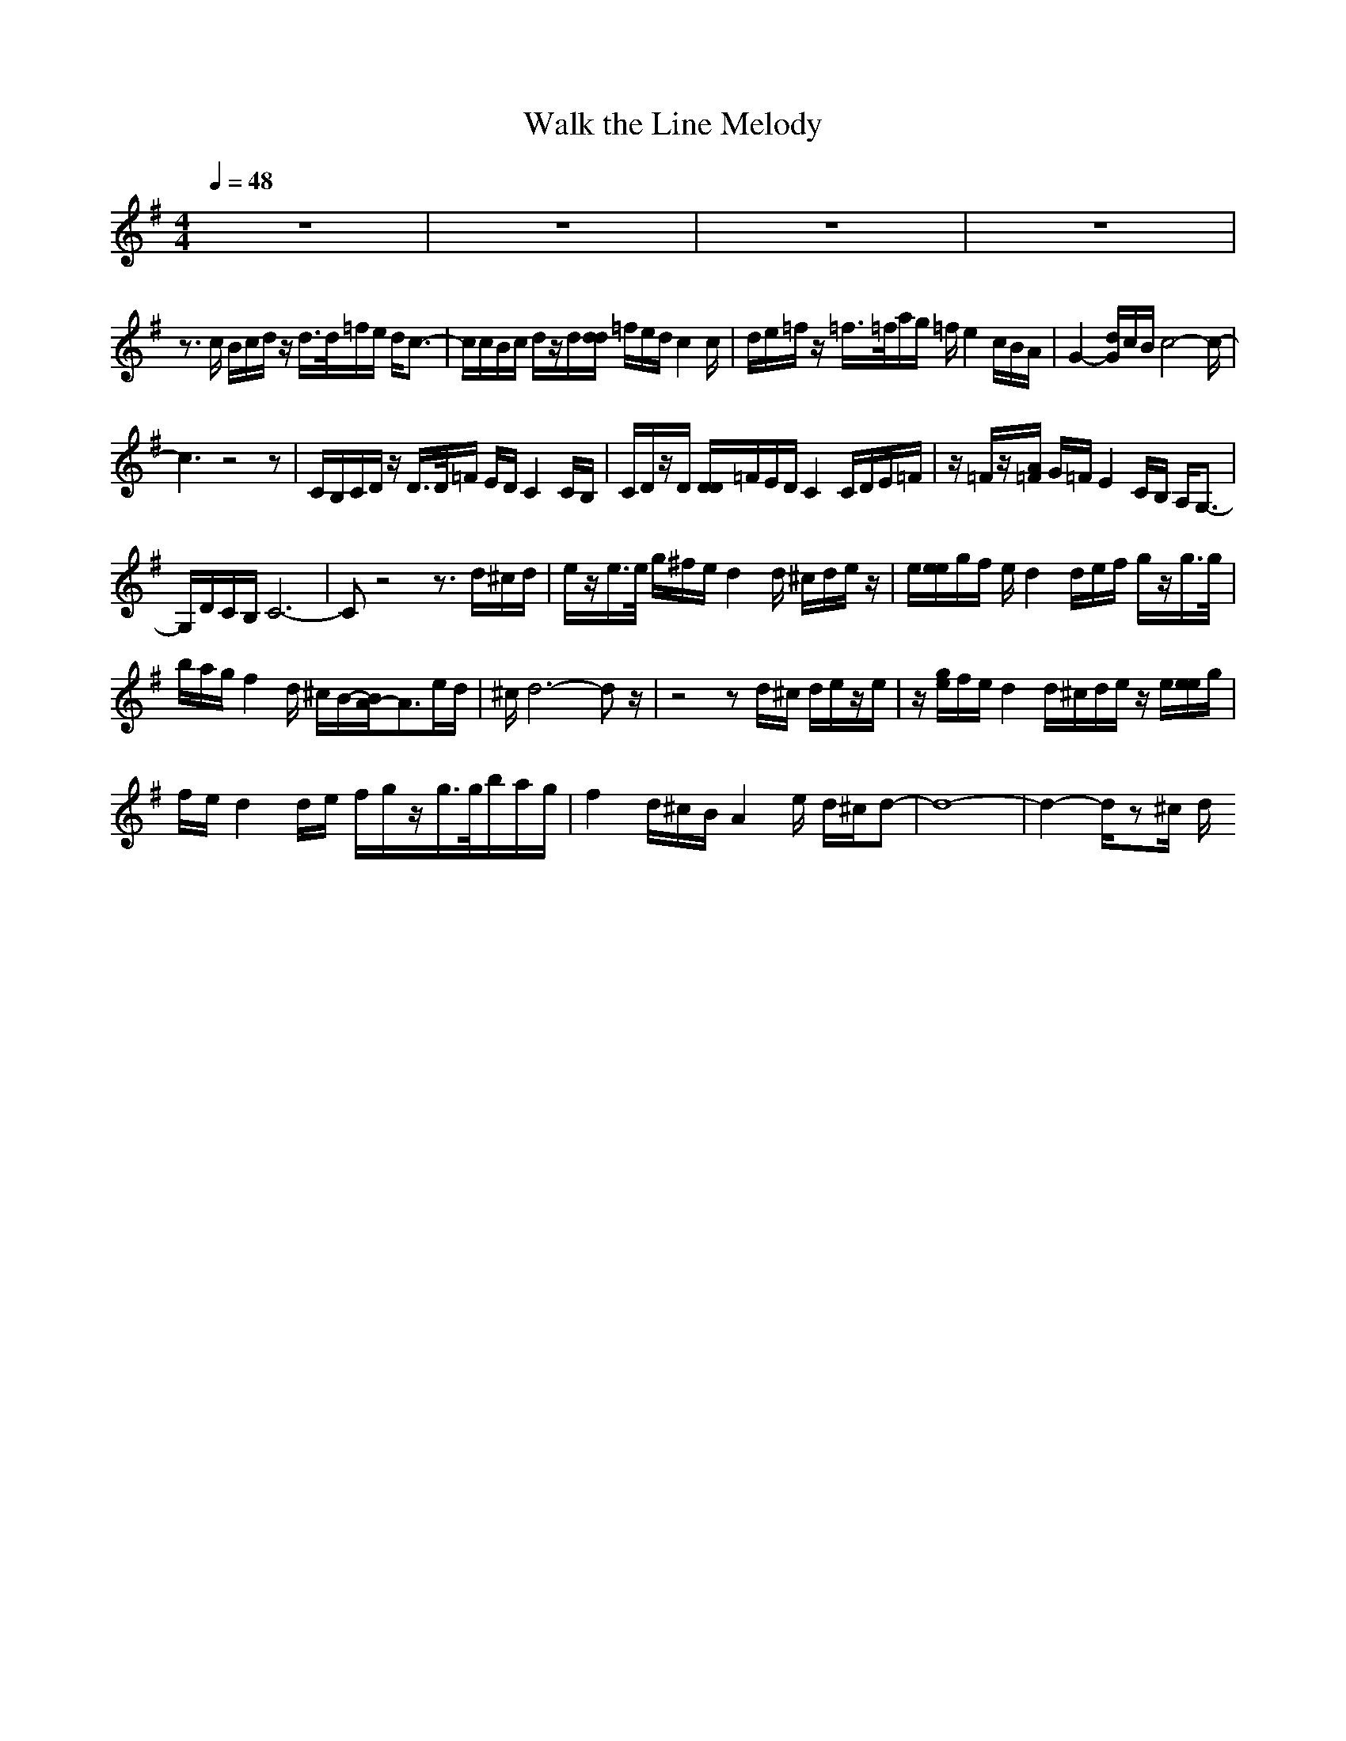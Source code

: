 X:1
T:Walk the Line Melody
M:4/4
L:1/8
Q:1/4=48
N:Last note suggests Mixolydian mode tune
K:G
z8|z8|z8|z8|
z3/2
c/2 B/2c/2d/2z/2 d/2>d/2=f/2e/2 d/2c3/2-|c/2c/2B/2c/2 d/2z/2d/2[d/2d/2] =f/2e/2d/2c2c/2|d/2e/2=f/2z/2 =f/2>=f/2a/2g/2 =f/2e2c/2B/2A/2|G2- [d/2G/2]c/2B/2c4-c/2-|
c3z4z|C/2B,/2C/2D/2 z/2D/2>D/2=F/2 E/2D/2C2C/2B,/2|C/2D/2z/2D/2 [D/2D/2]=F/2E/2D/2 C2 C/2D/2E/2=F/2|z/2=F/2z/2[A/2=F/2] G/2=F/2E2C/2B,/2 A,/2G,3/2-|
G,/2D/2C/2B,/2 C6-|Cz4z3/2d/2^c/2d/2|e/2z/2e/2>e/2 g/2^f/2e/2d2d/2 ^c/2d/2e/2z/2|e/2[e/2e/2]g/2f/2 e/2d2d/2e/2f/2 g/2z/2g/2>g/2|
b/2a/2g/2f2d/2 ^c/2B/2-[B/2A/2-]A3/2e/2d/2|^c/2d6-dz/2|z4 zd/2^c/2 d/2e/2z/2e/2|z/2[g/2e/2]f/2e/2 d2 d/2^c/2d/2e/2 z/2e/2[e/2e/2]g/2|
f/2e/2d2d/2e/2 f/2g/2z/2g/2>g/2b/2a/2g/2|f2 d/2^c/2B/2A2e/2 d/2^c/2d-|d8-|d2- d/2z^c/2 d/2
